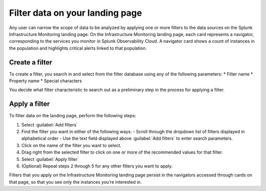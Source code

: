 .. _filter-landing-page:

****************************************************************
Filter data on your landing page
****************************************************************

.. meta::
    :description: Filter the data displayed by navigators on your Splunk Infrastructure Monitoring landing page

Any user can narrow the scope of data to be analyzed by applying one or more filters to the data sources on the Splunk Infrastructure Monitoring landing page.
On the Infrastructure Monitoring landing page, each card represents a navigator, corresponding to the services you monitor in Splunk Observability Cloud. A navigator card shows a count of instances in the population and highlights critical alerts linked to that population.


.. _build-filter:

Create a filter
----------------------

To create a filter, you search in and select from the filter database using any of the following parameters:
* Filter name
* Property name
* Special characters

You decide what filter characteristic to search out as a preliminary step in the process for applying a filter.


.. _apply-filter:

Apply a filter
----------------------

To filter data on the landing page, perform the following steps: 

#. Select :guilabel:`Add filters`
#. Find the filter you want in either of the following ways:
   - Scroll through the dropdown list of filters displayed in alphabetical order
   - Use the text field displayed above :guilabel:`Add filters` to enter search parameters.
#. Click on the name of the filter you want to select.
#. Drag right from the selected filter to click on one or more of the recommended values for that filter.
#. Select :guilabel:`Apply filter`
#. (Optional) Repeat steps 2 through 5 for any other filters you want to apply.

Filters that you apply on the Infrastructure Monitoring landing page persist in the navigators accessed through cards on  that page, so that you see only the instances you’re interested in.


   

